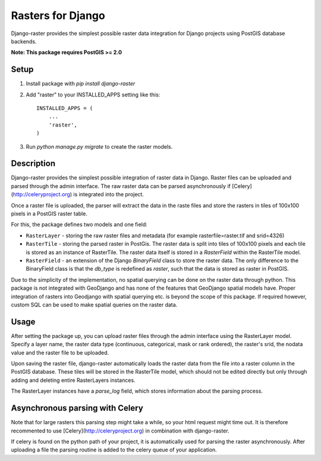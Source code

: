 Rasters for Django
==================

Django-raster provides the simplest possible raster data integration for Django projects using PostGIS database backends.

**Note: This package requires PostGIS >= 2.0**

Setup
-----

1. Install package with `pip install django-raster`

2. Add "raster" to your INSTALLED_APPS setting like this::

        INSTALLED_APPS = (
            ...
            'raster',
        )

3. Run `python manage.py migrate` to create the raster models.

Description
-----------
Django-raster provides the simplest possible integration of raster
data in Django. Raster files can be uploaded and parsed through the admin interface. The raw raster data can be parsed asynchronously if [Celery](http://celeryproject.org) is integrated into the project.

Once a raster file is uploaded, the parser will extract the data in the raste files and store the rasters in tiles of 100x100 pixels in a PostGIS raster table. 

For this, the package defines two models and one field:

* ``RasterLayer`` - storing the raw raster files and metadata (for example rasterfile=raster.tif and srid=4326)

* ``RasterTile`` - storing the parsed raster in PostGis. The raster data is split into tiles of 100x100 pixels and each tile is stored as an instance of RasterTile. The raster data itself is stored in a *RasterField* within the RasterTile model.

* ``RasterField`` - an extension of the Django `BinaryField` class to store the raster data. The only difference to the BinaryField class is that the *db_type* is redefined as *raster*, such that the data is stored as raster in PostGIS.

Due to the simplicity of the implementation, no spatial querying can be done on the raster data through python. This package is not integrated with GeoDjango and has none of the features that GeoDjango spatial models have. Proper integration of rasters into Geodjango with spatial querying etc. is beyond the scope of this package. If required however, custom SQL can be used to make spatial queries on the raster data.

Usage
-----
After setting the package up, you can upload raster files through the admin interface using the RasterLayer model. Specify a layer name, the raster data type (continuous, categorical, mask or rank ordered), the raster's srid, the nodata value and the raster file to be uploaded.

Upon saving the raster file, django-raster automatically loads the raster data from the file into a raster column in the PostGIS database. These tiles will be stored in the RasterTile model, which should not be edited directly but only through adding and deleting entire RasterLayers instances.

The RasterLayer instances have a *parse_log* field, which stores information about the parsing process.


Asynchronous parsing with Celery
--------------------------------
Note that for large rasters this parsing step might take a while, so your html request might time out. It is therefore recommented to use [Celery](http://celeryproject.org) in combination with django-raster.

If celery is found on the python path of your project, it is automatically used for parsing the raster asynchronously. After uploading a file the parsing routine is added to the celery queue of your application.
